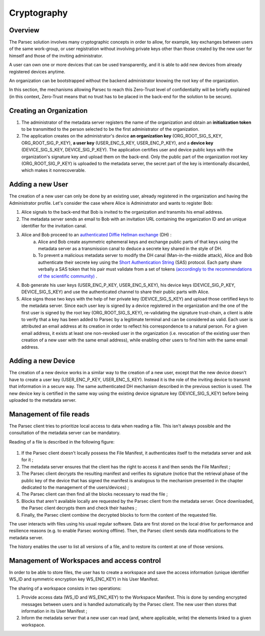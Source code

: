 .. Parsec Cloud (https://parsec.cloud) Copyright (c) BUSL-1.1 (eventually AGPL-3.0) 2016-present Scille SAS

.. _doc_cryptography:

============
Cryptography
============


Overview
========
The Parsec solution involves many cryptographic concepts in order to allow, for example, key exchanges between users of the same work-group, or user registration without involving private keys other than those created by the new user for himself and those of the inviting administrator.

A user can own one or more devices that can be used transparently, and it is able to add new devices from already registered devices anytime.

An organization can be bootstrapped without the backend administrator knowing the root key of the organization.

In this section, the mechanisms allowing Parsec to reach this Zero-Trust level of confidentiality will be briefly explained (in this context, Zero-Trust means that no trust has to be placed in the back-end for the solution to be secure).


Creating an Organization
========================

1. The administrator of the metadata server registers the name of the organization and obtain an **initialization token** to be transmitted to the person selected to be the first administrator of the organization.
2. The application creates on the administrator's device **an organization key** (ORG_ROOT_SIG_S_KEY, ORG_ROOT_SIG_P_KEY), **a user key** (USER_ENC_S_KEY, USER_ENC_P_KEY), and a **device key** (DEVICE_SIG_S_KEY, DEVICE_SIG_P_KEY). The application certifies user and device public keys with the organization's signature key and upload them on the back-end. Only the public part of the organization root key (ORG_ROOT_SIG_P_KEY) is uploaded to the metadata server, the secret part of the key is intentionally discarded, which makes it nonrecoverable.


Adding a new User
=================

The creation of a new user can only be done by an existing user, already registered in the organization and having the Administrator profile. Let's consider the case where Alice is Administrator and wants to register Bob:

1. Alice signals to the back-end that Bob is invited to the organization and transmits his email address.

2. The metadata server sends an email to Bob with an invitation URL containing the organization ID and an unique identifier for the invitation canal.

3. Alice and Bob proceed to an `authenticated Diffie Hellman exchange <https://en.wikipedia.org/wiki/Diffie%E2%80%93Hellman_key_exchange>`_ (DH) :
    a. Alice and Bob create asymmetric ephemeral keys and exchange public parts of that keys using the metadata server as a transmission canal to deduce a secrete key shared in the style of DH.
    b. To prevent a malicious metadata server to modify the DH canal (Man-in-the-middle attack), Alice and Bob authenticate their secrete key using the `Short Authentication String <https://www.iacr.org/archive/crypto2005/36210303/36210303.pdf>`_ (SAS) protocol. Each party share verbally a SAS token that his pair must validate from a set of tokens `(accordingly to the recommendations of the scientific community) <https://www.cs.columbia.edu/~nieh/pubs/eurosys2019_e3.pdf>`_ .

4. Bob generate his user keys (USER_ENC_P_KEY, USER_ENC_S_KEY), his device keys (DEVICE_SIG_P_KEY, DEVICE_SIG_S_KEY) and use the authenticated channel to share their public parts with Alice.

5. Alice signs those two keys with the help of her private key (DEVICE_SIG_S_KEY) and upload those certified keys to the metadata server. Since each user key is signed by a device registered in the organization and the one of the first user is signed by the root key (ORG_ROOT_SIG_S_KEY), re-validating the signature trust-chain, a client is able to verify that a key has been added to Parsec by a legitimate terminal and can be considered as valid. Each user is attributed an email address at its creation in order to reflect his correspondence to a natural person. For a given email address, it exists at least one non-revoked user in the organization (i.e. revocation of the existing user then creation of a new user with the same email address), while enabling other users to find him with the same email address.


Adding a new Device
===================

The creation of a new device works in a similar way to the creation of a new user, except that the new device doesn't have to create a user key (USER_ENC_P_KEY, USER_ENC_S_KEY). Instead it is the role of the inviting device to transmit that information in a secure way. The same authenticated DH mechanism described in the previous section is used. The new device key is certified in the same way using the existing device signature key (DEVICE_SIG_S_KEY) before being uploaded to the metadata server.


Management of file reads
========================

The Parsec client tries to prioritize local access to data when reading a file. This isn't always possible and the consultation of the metadata server can be mandatory.

Reading of a file is described in the following figure:

.. figure:: figures/parsec_file_read.png
    :align: center
    :alt: Parsec file read figure

1. If the Parsec client doesn't locally possess the File Manifest, it authenticates itself to the metadata server and ask for it ;
2. The metadata server ensures that the client has the right to access it and then sends the File Manifest ;
3. The Parsec client decrypts the resulting manifest and verifies its signature (notice that the retrieval phase of the public key of the device that has signed the manifest is analogous to the mechanism presented in the chapter dedicated to the management of the users/devices) ;
4. The Parsec client can then find all the blocks necessary to read the file ;
5. Blocks that aren't available locally are requested by the Parsec client from the metadata server. Once downloaded, the Parsec client decrypts them and check their hashes ;
6. Finally, the Parsec client combine the decrypted blocks to form the content of the requested file.

The user interacts with files using his usual regular software. Data are first stored on the local drive for performance and resilience reasons (e.g. to enable Parsec working offline). Then, the Parsec client sends data modifications to the metadata server.

The history enables the user to list all versions of a file, and to restore its content at one of those versions.


Management of Workspaces and access control
===========================================

In order to be able to store files, the user has to create a workspace and save the access information (unique identifier WS_ID and symmetric encryption key WS_ENC_KEY) in his User Manifest.

The sharing of a workspace consists in two operations:

1. Provide access data (WS_ID and WS_ENC_KEY) to the Workspace Manifest. This is done by sending encrypted messages between users and is handled automatically by the Parsec client. The new user then stores that information in its User Manifest ;
2. Inform the metadata server that a new user can read (and, where applicable, write) the elements linked to a given workspace.
